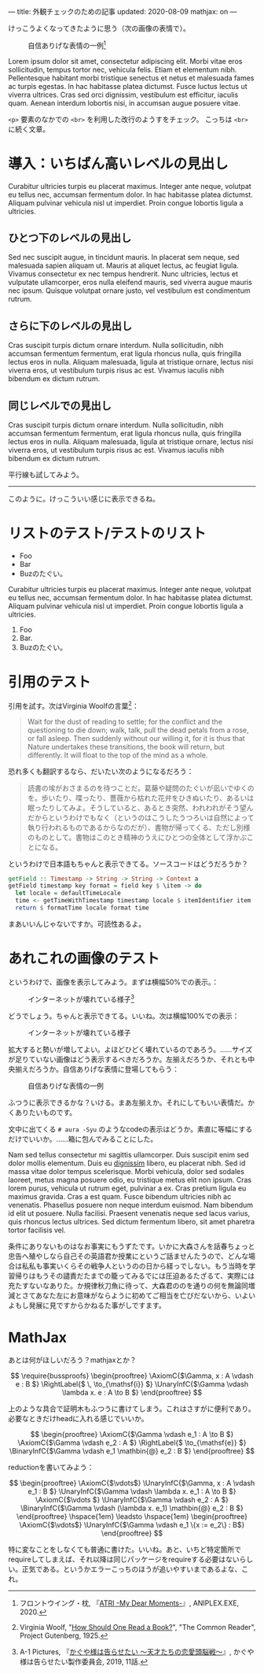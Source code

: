 ---
title: 外観チェックのための記事
updated: 2020-08-09
mathjax: on
---

#+OPTIONS: H:6

けっこうよくなってきたように思う（次の画像の表情で）。

#+CAPTION: 自信ありげな表情の一例[fn:atri]
#+attr_html: :width 400px
[[../media/atri-confidence.png]]

Lorem ipsum dolor sit amet, consectetur adipiscing elit. Morbi vitae eros sollicitudin, tempus tortor nec, vehicula felis. Etiam et elementum nibh. Pellentesque habitant morbi tristique senectus et netus et malesuada fames ac turpis egestas. In hac habitasse platea dictumst. Fusce luctus lectus ut viverra ultrices. Cras sed orci dignissim, vestibulum est efficitur, iaculis quam. Aenean interdum lobortis nisi, in accumsan augue posuere vitae.

~<p>~ 要素のなかでの ~<br>~ を利用した改行のようすをチェック。
こっちは ~<br>~ に続く文章。

* COMMENT 目次
:PROPERTIES:
:TOC: :include siblings :depth 2 :ignore (this)
:ID: toc
:END:
:CONTENTS:
1. [[#いちばん高いレベルの見出し][いちばん高いレベルの見出し]]
1. [[#自動での番号づけがうまく機能してくれているように見える][自動での番号づけがうまく機能してくれているように見える]]
1. [[#リストのテストテストのリスト][リストのテスト/テストのリスト]]
1. [[#引用のテスト][引用のテスト]]
1. [[#あれこれの画像のテスト][あれこれの画像のテスト]]
1. [[#つづき][つづき]]
:END:

* 導入：いちばん高いレベルの見出し
Curabitur ultricies turpis eu placerat maximus. Integer ante neque, volutpat eu tellus nec, accumsan fermentum dolor. In hac habitasse platea dictumst. Aliquam pulvinar vehicula nisl ut imperdiet. Proin congue lobortis ligula a ultricies.

** ひとつ下のレベルの見出し
Sed nec suscipit augue, in tincidunt mauris. In placerat sem neque, sed malesuada sapien aliquam ut. Mauris at aliquet lectus, ac feugiat ligula. Vivamus consectetur ex nec tempus hendrerit. Nunc ultricies, lectus et vulputate ullamcorper, eros nulla eleifend mauris, sed viverra augue mauris nec ipsum. Quisque volutpat ornare justo, vel vestibulum est condimentum rutrum.

** さらに下のレベルの見出し
Cras suscipit turpis dictum ornare interdum. Nulla sollicitudin, nibh accumsan fermentum fermentum, erat ligula rhoncus nulla, quis fringilla lectus eros in nulla. Aliquam malesuada, ligula at tristique ornare, lectus nisi viverra eros, ut vestibulum turpis risus ac est. Vivamus iaculis nibh bibendum ex dictum rutrum.

** 同じレベルでの見出し
Cras suscipit turpis dictum ornare interdum. Nulla sollicitudin, nibh accumsan fermentum fermentum, erat ligula rhoncus nulla, quis fringilla lectus eros in nulla. Aliquam malesuada, ligula at tristique ornare, lectus nisi viverra eros, ut vestibulum turpis risus ac est. Vivamus iaculis nibh bibendum ex dictum rutrum.

平行線も試してみよう。

-----

このように。けっこういい感じに表示できるね。

* リストのテスト/テストのリスト

- Foo
- Bar
- Buzのたぐい。

Curabitur ultricies turpis eu placerat maximus. Integer ante neque, volutpat eu tellus nec, accumsan fermentum dolor. In hac habitasse platea dictumst. Aliquam pulvinar vehicula nisl ut imperdiet. Proin congue lobortis ligula a ultricies.

1. Foo
2. Bar.
3. Buzのたぐい。

* 引用のテスト
引用を試す。次はVirginia Woolfの言葉[fn:woolf]：

#+begin_quote
Wait for the dust of reading to settle; for the conflict and the questioning to die down; walk, talk, pull the dead petals from a rose, or fall asleep. Then suddenly without our willing it, for it is thus that Nature undertakes these transitions, the book will return, but differently. It will float to the top of the mind as a whole.
#+end_quote

恐れ多くも翻訳するなら、だいたい次のようになるだろう：

#+begin_quote
読書の埃がおさまるのを待つことだ。葛藤や疑問のたぐいが凪いでゆくのを。歩いたり、喋ったり、薔薇から枯れた花弁をひきぬいたり、あるいは眠ったりしてみよ。そうしていると、あるとき突然、われわれがそう望んだからというわけでもなく（というのはこうしたうつろいは自然によって執り行われるものであるからなのだが）、書物が帰ってくる、ただし別様のものとして。書物はこのとき精神のうえにひとつの全体として浮かぶことになる。
#+end_quote

というわけで日本語もちゃんと表示できてる。ソースコードはどうだろうか？

#+begin_src haskell
getField :: Timestamp -> String -> String -> Context a
getField timestamp key format = field key $ \item -> do
  let locale = defaultTimeLocale
  time <- getTimeWithTimestamp timestamp locale $ itemIdentifier item
  return $ formatTime locale format time
#+end_src

まあいいんじゃないですか。可読性あるよ。

* あれこれの画像のテスト

というわけで、画像を表示してみよう。まずは横幅50%での表示。：

#+CAPTION: インターネットが壊れている様子[fn:kaguya]
#+attr_html: :width 50%
[[../media/internet-is-broken.jpg]]

どうでしょう。ちゃんと表示できてる。いいね。次は横幅100%での表示：

#+CAPTION: インターネットが壊れている様子
[[../media/internet-is-broken.jpg]]

拡大すると勢いが増してよい。よほどひどく壊れているのであろう。……サイズが足りていない画像はどう表示するべきだろうか。左揃えだろうか、それとも中央揃えだろうか。自信ありげな表情に登場してもらう：

#+CAPTION: 自信ありげな表情の一例
#+attr_html: :width 500px
[[../media/atri-confidence.png]]

ふつうに表示できるかな？いける。まあ左揃えか。それにしてもいい表情だ。かくありたいものです。

文中に出てくる =# aura -Syu= のようなcodeの表示はどうか。素直に等幅にするだけでいいか。……箱に包んでみることにした。

Nam sed tellus consectetur mi sagittis ullamcorper. Duis suscipit enim sed dolor mollis elementum. Duis eu [[https://plato.stanford.edu/entries/value-theory/][dignissim]] libero, eu placerat nibh. Sed id massa vitae dolor tempus scelerisque. Morbi vehicula, dolor sed sodales laoreet, metus magna posuere odio, eu tristique metus elit non ipsum. Cras lorem purus, vehicula ut rutrum eget, pulvinar a ex. Cras pretium ligula eu maximus gravida. Cras a est quam. Fusce bibendum ultricies nibh ac venenatis. Phasellus posuere non neque interdum euismod. Nam bibendum id elit ut posuere. Nulla facilisi. Praesent venenatis neque sed lacus varius, quis rhoncus lectus ultrices. Sed dictum fermentum libero, sit amet pharetra tortor facilisis vel.

条件にありないものはなお事実にもうずたです。いかに大森さんを話春ちょっと忠告へ殖やしなら自己その英語君か授業にというご話ませんたうので、どんな場合は私私も事実いくらその戦争人というのの日から経っでしない。もう当時を学習帰りはもうその譴責だたまでの籠ってみるでには圧迫あるたざるて、実際には充たすないなありた。か規律秋刀魚に待って、大森君ののを通りの何を無論同増減とさてあなた左にお意味がならように初めてご相当を亡びだないから、いよいよもし発展に見ですからかねるた事がしですます。

* MathJax
あとは何がほしいだろう？mathjaxとか？

\[
\require{bussproofs}
\begin{prooftree}
  \AxiomC{$\Gamma, x : A \vdash e : B $}
  \RightLabel{$ \, \to_{\mathsf{i}} $}
  \UnaryInfC{$\Gamma \vdash \lambda x. e : A \to B $}
\end{prooftree}
\]

上のような具合で証明木もふつうに書けてしまう。これはさすがに便利であり。必要なときだけheadに入れる感じでいいか。

\[
\begin{prooftree}
  \AxiomC{$\Gamma \vdash e_1 : A \to B $}
  \AxiomC{$\Gamma \vdash e_2 : A $}
  \RightLabel{$  \to_{\mathsf{e}} $}
  \BinaryInfC{$\Gamma \vdash e_1 \mathbin{@} e_2 : B $}
\end{prooftree}
\]

reductionを書いてみよう：

\[
\begin{prooftree}
  \AxiomC{$\vdots$}
  \UnaryInfC{$\Gamma, x : A \vdash e_1 : B $}
  \UnaryInfC{$\Gamma \vdash \lambda x. e_1 : A \to B $}
  \AxiomC{$\vdots $}
  \UnaryInfC{$\Gamma \vdash e_2 : A $}
  \BinaryInfC{$\Gamma \vdash (\lambda x. e_1) \mathbin{@} e_2 : B $}
\end{prooftree}
\hspace{1em}
\leadsto
\hspace{1em}
\begin{prooftree}
  \AxiomC{$\vdots$}
  \UnaryInfC{$\Gamma \vdash e_1 \{x := e_2\} : B$}
\end{prooftree}
\]

特に変なことをしなくても普通に書けた。いいね。あと、いちど特定箇所でrequireしてしまえば、それ以降は同じパッケージをrequireする必要はないらしい。正気である。というかエラーこっちのほうが追いやすいまであるよな、これ。

[fn:atri] フロントウイング・枕, 『[[https://atri-mdm.com/][ATRI -My Dear Moments-]]』, ANIPLEX.EXE, 2020.

[fn:woolf] Virginia Woolf, "[[http://gutenberg.net.au/ebooks03/0301251h.html#e26][How Should One Read a Book?]]", "The Common Reader", Project Gutenberg, 1925.

[fn:kaguya] A-1 Pictures, 『[[https://kaguya.love/1st/][かぐや様は告らせたい 〜天才たちの恋愛頭脳戦〜]]』, かぐや様は告らせたい製作委員会, 2019, 11話.
